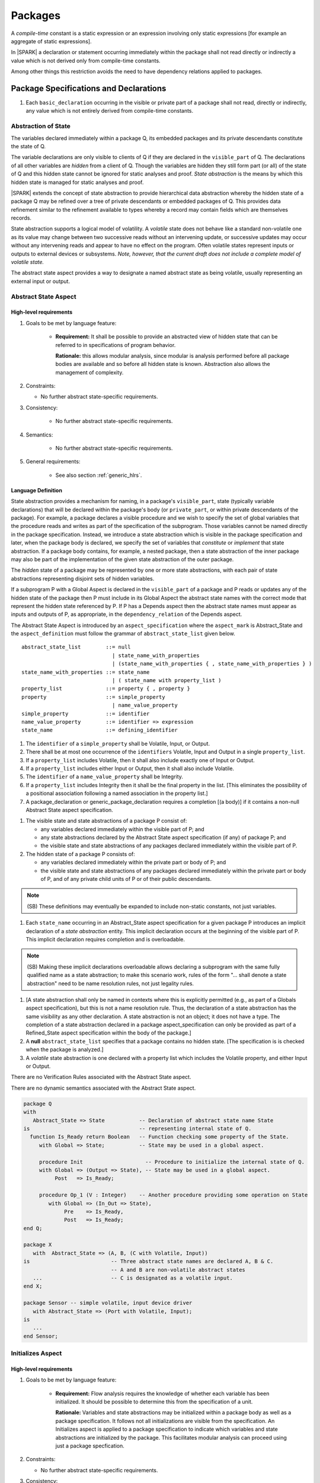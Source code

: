 Packages
========

A *compile-time* constant is a static expression or an expression involving only
static expressions [for example an aggregate of static expressions].

In |SPARK| a declaration or statement occurring immediately within the package
shall not read directly or indirectly a value which is not derived only from 
compile-time constants.

Among other things this restriction avoids the need to have dependency relations 
applied to packages.

Package Specifications and Declarations
---------------------------------------

.. centered:: **Verification Rules**

#. Each ``basic_declaration`` occurring in the visible or private part of a 
   package shall not read, directly or indirectly, any value which is not
   entirely derived from compile-time constants.

.. _abstract-state:

Abstraction of State
~~~~~~~~~~~~~~~~~~~~

The variables declared immediately within a package Q, its embedded
packages and its private descendants constitute the state of Q.

The variable declarations are only visible to clients of Q if they
are declared in the ``visible_part`` of Q.  The
declarations of all other variables are *hidden* from a client of Q.
Though the variables are hidden they still form part (or all) of the
state of Q and this hidden state cannot be ignored for static analyses
and proof.  *State abstraction* is the means by which this hidden state
is managed for static analyses and proof.

|SPARK| extends the concept of state abstraction to provide
hierarchical data abstraction whereby the hidden state of a package Q
may be refined over a tree of private descendants or embedded packages
of Q.  This provides data refinement similar to the refinement
available to types whereby a record may contain fields which are
themselves records.

State abstraction supports a logical model of volatility.  A *volatile*
state does not behave like a standard non-volatile one as its value
may change between two successive reads without an intervening update,
or successive updates may occur without any intervening reads and
appear to have no effect on the program.  Often volatile states
represent inputs or outputs to external devices or subsystems. *Note, however,
that the current draft does not include a complete model of volatile state.*

The abstract state aspect provides a way to designate a named abstract state as
being volatile, usually representing an external input or output.

.. _abstract-state-aspect:

Abstract State Aspect
~~~~~~~~~~~~~~~~~~~~~

High-level requirements
^^^^^^^^^^^^^^^^^^^^^^^

#. Goals to be met by language feature:

    * **Requirement:** It shall be possible to provide an abstracted view of hidden state that can be referred to
      in specifications of program behavior.

      **Rationale:** this allows modular analysis, since modular is analysis performed
      before all package bodies are available and so before all hidden state is known.
      Abstraction also allows the management of complexity.

#. Constraints:

   * No further abstract state-specific requirements.

#. Consistency:

    * No further abstract state-specific requirements.

#. Semantics:

    * No further abstract state-specific requirements.

#. General requirements:

    * See also section :ref:`generic_hlrs`.

Language Definition
^^^^^^^^^^^^^^^^^^^

State abstraction provides a mechanism for naming, in a package's
``visible_part``, state (typically variable declarations) that will be
declared within the package's body (or ``private_part``, or within private
descendants of the package). For example, a package declares a visible
procedure and we wish to specify the set of global variables that the
procedure reads and writes as part of the specification of the
subprogram. Those variables cannot be named directly in the package
specification. Instead, we introduce a state abstraction which is
visible in the package specification and later, when the package body
is declared, we specify the set of variables that *constitute* or
*implement* that state abstraction. If a package body contains, for
example, a nested package, then a state abstraction of the inner
package may also be part of the implementation of the given state
abstraction of the outer package.

The *hidden* state of a package may be represented
by one or more state abstractions, with each pair of state
abstractions representing disjoint sets of hidden variables.

If a subprogram P with a Global Aspect is declared in the
``visible_part`` of a package and P reads or updates any of the hidden
state of the package then P must include in its Global Aspect the
abstract state names with the correct mode that represent the hidden
state referenced by P.  If P has a Depends aspect then the abstract
state names must appear as inputs and outputs of P, as appropriate, in
the ``dependency_relation`` of the Depends aspect.

The Abstract State Aspect is introduced by an ``aspect_specification``
where the ``aspect_mark`` is Abstract_State and the
``aspect_definition`` must follow the grammar of
``abstract_state_list`` given below.

.. centered:: **Syntax**

::

  abstract_state_list        ::= null
                               | state_name_with_properties
                               | (state_name_with_properties { , state_name_with_properties } )
  state_name_with_properties ::= state_name
                               | ( state_name with property_list )
  property_list              ::= property { , property }
  property                   ::= simple_property
                               | name_value_property
  simple_property            ::= identifier
  name_value_property        ::= identifier => expression
  state_name                 ::= defining_identifier

.. ifconfig:: Display_Trace_Units

   :Trace Unit: 7.1.2 Syntax

.. centered:: **Legality Rules**

#. The ``identifier`` of a ``simple_property`` shall be Volatile,
   Input, or Output.

   .. ifconfig:: Display_Trace_Units

      :Trace Unit: 7.1.2 LR identifier of simple_property shall be Volatile, Input or Output

#. There shall be at most one occurrence of the ``identifiers``
   Volatile, Input and Output in a single ``property_list``.

   .. ifconfig:: Display_Trace_Units

      :Trace Unit: 7.1.2 LR At most one occurrence of Volatile, Input and Output in single property_list

#. If a ``property_list`` includes Volatile, then it shall also
   include exactly one of Input or Output.

   .. ifconfig:: Display_Trace_Units

      :Trace Unit: 7.1.2 LR If property_list includes Volatile, then it shall also include exactly one of Input or Output

#. If a ``property_list`` includes either Input or Output,
   then it shall also include Volatile.

   .. ifconfig:: Display_Trace_Units

      :Trace Unit: 7.1.2 LR If property_list includes Input or Output, it shall also include Volatile

#. The ``identifier`` of a ``name_value_property`` shall be
   Integrity.

   .. ifconfig:: Display_Trace_Units

      :Trace Unit: 7.1.2 LR name_value_property identifier must be Integrity

#. If a ``property_list`` includes Integrity then it shall be the final
   property in the list. [This eliminates the possibility of a positional
   association following a named association in the property list.]

   .. ifconfig:: Display_Trace_Units

      :Trace Unit: 7.1.2 LR If property_list has Integrity it must be the final property in the list

#. A package_declaration or generic_package_declaration requires a completion
   [(a body)] if it contains a non-null Abstract State aspect specification.

.. centered:: **Static Semantics**

#. The visible state and state abstractions of a package P consist of:

   * any variables declared immediately within the visible part
     of P; and
   * any state abstractions declared by the Abstract State aspect
     specification (if any) of package P; and
   * the visible state and state abstractions of any packages declared
     immediately within the visible part of P.

#. The hidden state of a package P consists of:

   * any variables declared immediately within the private part or
     body of P; and
   * the visible state and state abstractions of any packages declared
     immediately within the private part or body of P, and of any
     private child units of P or of their public descendants.

.. note::
 (SB) These definitions may eventually be expanded to include non-static
 constants, not just variables.

#. Each ``state_name`` occurring in an Abstract_State aspect
   specification for a given package P introduces an implicit
   declaration of a *state abstraction* entity. This implicit
   declaration occurs at the beginning of the visible part of P. This
   implicit declaration requires completion and is overloadable.

.. note::
 (SB) Making these implicit declarations overloadable allows declaring
 a subprogram with the same fully qualified name as a state abstraction;
 to make this scenario work, rules of the form "... shall denote a state
 abstraction" need to be name resolution rules, not just legality rules.

#. [A state abstraction shall only be named in contexts where this is
   explicitly permitted (e.g., as part of a Globals aspect
   specification), but this is not a name resolution rule.  Thus, the
   declaration of a state abstraction has the same visibility as any
   other declaration.
   A state abstraction is not an object; it does not have a type.  The
   completion of a state abstraction declared in a package
   aspect_specification can only be provided as part of a
   Refined_State aspect specification within the body of the package.]
   
#. A **null** ``abstract_state_list`` specifies that a package contains no 
   hidden state.
   [The specification is is checked when the package is analyzed.]

#. A *volatile* state abstraction is one declared with a property list
   which includes the Volatile property, and either Input or Output.

.. centered:: **Verification Rules**

There are no Verification Rules associated with the Abstract State aspect.
   
.. centered:: **Dynamic Semantics**

There are no dynamic semantics associated with the Abstract State
aspect.

.. centered:: **Examples**

.. code-block:: ada

   package Q
   with
      Abstract_State => State           -- Declaration of abstract state name State
   is                                   -- representing internal state of Q.
     function Is_Ready return Boolean   -- Function checking some property of the State.
        with Global => State;           -- State may be used in a global aspect.

        procedure Init                    -- Procedure to initialize the internal state of Q.
        with Global => (Output => State), -- State may be used in a global aspect.
	     Post   => Is_Ready;

        procedure Op_1 (V : Integer)    -- Another procedure providing some operation on State
           with Global => (In_Out => State),
  	        Pre    => Is_Ready,
	        Post   => Is_Ready;
   end Q;

   package X
      with  Abstract_State => (A, B, (C with Volatile, Input))
   is                          -- Three abstract state names are declared A, B & C.
                               -- A and B are non-volatile abstract states
      ...                      -- C is designated as a volatile input.
   end X;

   package Sensor -- simple volatile, input device driver
      with Abstract_State => (Port with Volatile, Input);
   is
      ...
   end Sensor;

.. todo:: 
     Further semantic detail regarding Volatile state and integrity levels
     needs to be added, in particular in relation to specifying these
     properties for variables which are declared directly within the
     visible part of a package specification.
     To be completed in the Milestone 3 version of this document.


Initializes Aspect
~~~~~~~~~~~~~~~~~~

High-level requirements
^^^^^^^^^^^^^^^^^^^^^^^

#. Goals to be met by language feature:

    * **Requirement:** Flow analysis requires the knowledge of whether each
      variable has been initialized.  It should be possible to determine this
      from the specification of a unit.

      **Rationale:** Variables and state abstractions may be initialized within
      a package body as well as a package specification.  It follows not all
      initializations are visible from the specification.  An Initializes aspect
      is applied to a package specification to indicate which variables and
      state abstractions are initialized by the package.  This facilitates
      modular analysis can proceed using just a package specfication.
      
#. Constraints:

   * No further abstract state-specific requirements.

#. Consistency:

    * No further abstract state-specific requirements.

#. Semantics:

    * No further abstract state-specific requirements.

#. General requirements:

    * See also section :ref:`generic_hlrs`.


.. centered:: **Legality Rules**

#. The initializes may only appear in the 
   ``aspect_specification`` of a ``package_specification``.

Language Definition
^^^^^^^^^^^^^^^^^^^

The Initializes aspect is introduced by an ``aspect_specification`` where the 
``aspect_mark`` is Initializes and the ``aspect_definition`` must follow the 
grammar of ``initialization_list`` given below.

.. centered:: **Syntax**

::

  initialization_list ::= 
  

Package Bodies
--------------

.. centered:: **Verification Rules**

#. Each declaration of the ``declarative_part`` of a ``package_body`` shall not
   read, directly or indirectly, any value which is not
   entirely derived from compile-time constants.

#. Each statement of a ``handled_sequence_of_statements`` of a ``package_body`` 
   shall not read, directly or indirectly, a value which is not entirely derived 
   entirely from compile-time constants.

State Refinement
~~~~~~~~~~~~~~~~

A ``state_name`` declared by an Abstract State Aspect in the
specification of a package Q is an abstraction of the non-visible
variables declared in the private part, body, or private descendants
of Q, which together form the hidden state, of Q.  In the body of Q
each ``state_name`` has to be refined by showing which variables and
subordinate abstract states are represented by the ``state_name`` (its
constituents).  A Refined State Aspect in the body of Q is used
for this purpose.

In the body of a package the constituents of the refined
``state_name``, the refined view, has to be used rather than the
abstract view of the ``state_name``.  Refined global, depends, pre
and post aspects are provided to express the refined view.

In the refined view the constituents of each ``state_name`` have to be
initialized consistently with their appearance or omission from the
Package Depends or Initializes aspect of the package.

.. _refinement-rationale:

Common Rationale for Refined Aspects
~~~~~~~~~~~~~~~~~~~~~~~~~~~~~~~~~~~~

Where it is possible to specify subprogram behavior using a language feature that
refers to abstract state, it should be possible to define a corresponding *refined*
version of the language feature that refers to the decomposition of that abstract state.

The rationale for this is as follows:

#. The semantics of properties defined in terms of abstract state
   can only be precisely defined in terms of the corresponding concrete state,
   though nested abstraction is also necessary to manage hierarchies of data.

#. There may be multiple possible refinements for a given abstract specification
   and so the user should be able to specify what they actually want.

#. This is necessary to support development via stepwise refinement.


Refined State Aspect
~~~~~~~~~~~~~~~~~~~~

High-level requirements
^^^^^^^^^^^^^^^^^^^^^^^

#. Goals to be met by language feature:

   * **Requirement:** For each state abstraction, it shall be possible to define the set of hidden
     state items that implement or *refine* that abstract state (where the
     hidden state items can either be concrete state or further state abstractions).
     
     **Rationale**: see section :ref:`refinement-rationale`.

#. Constraints:

   * **Requirement:** Each item of hidden state must map to exactly one state abstraction.

     **Rationale:** all hidden state must be covered since otherwise specifications referring to abstract state may
     be incomplete; each item of that hidden state must map to exactly one abstraction to give a clean and easily understandable
     abstraction, and for the purposes of simplicity of analysis.

   * **Requirement:** Each item of abstract state covered by the package shall be mapped to at least one
     item of hidden state (either concrete state or a further state abstraction).

     **Rationale:** the semantics of properties defined in terms of abstract state
     can only be precisely defined in terms of the corresponding concrete state.

   * **Requirement:** Each item of hidden state should appear in at least one global data list
     within the package body.

     **Rationale:** If this is not the case, then there is at least one hidden state item that is not
     used by any subprogram.

#. Consistency:

   * No further Refined state-specific requirements needed.

#. Semantics:

   * No further Refined state-specific requirements needed.

#. General requirements:

    * See also section :ref:`generic_hlrs`.


.. todo:: The consistency rules will be updated as the
          models for volatile variables and integrity levels are defined.
          To be completed in the Milestone 3 version of this document.

.. todo:: Consider whether it should be possible to refine null abstract state onto hidden state.
          *Rationale: this would allow the modeling of programs that - for example - use caches
          to improve performance.*
          To be completed in the Milestone 3 version of this document.

.. todo:: Consider whether it should be possible to refine abstract onto hidden state without any restrictions,
          although the refinement would be checked and potential issues flagged up to the user.
     
          **Rationale:** there are a number of different possible models of mapping abstract
          to concrete state - especially when volatile state is being used - and it might
          be useful to provide greater flexibility to the user. In addition, if a facility is
          provided to allow users to step outside of the language when refining depends, for example, then it may be
          necessary to relax the abstraction model as well as relaxing the language feature
          of direct relevance.*

          To be completed in the Milestone 3 version of this document.

Language Definition
^^^^^^^^^^^^^^^^^^^

The Refined State Aspect is introduced by an ``aspect_specification`` where
the ``aspect_mark`` is "Refined_State" and the ``aspect_definition`` must follow
the grammar of ``state_and_category_list`` given below.

.. centered:: **Syntax**

::

  state_and_category_list          ::= (state_and_category {, state_and_category})
  state_and_category               ::= abstract_state_name => constituent_with_property_list
  abstract_state_name              ::= state_name
  constituent_with_property_list   ::= constituent_with_property
                                     | (constituent_with_property {, constituent_with_property})
  constituent_with_property        ::= constituent
                                     | (constituent_list with property_list)
  constituent_list                 ::= constituent
                                     | (constituent {, constituent})

where

  ``constituent ::=`` *variable_*\ ``name | state_name``

.. todo:: Provide language definition for Refined_State aspect.
          To be completed in the Milestone 3 version of this document.


Abstract State and Package Hierarchy
~~~~~~~~~~~~~~~~~~~~~~~~~~~~~~~~~~~~

.. todo:: We need to consider the interactions between package hierarchy and abstract state.
          Do we need to have rules restricting access between parent and child packages?
          Can we ensure abstract state encapsulation?
          To be completed in the Milestone 3 version of this document.

Volatile Variables
~~~~~~~~~~~~~~~~~~

A volatile ``state_name`` may be refined to one or more subordinate
``state_names`` but ultimately a volatile ``state_name`` has to be
refined on to one or more volatile *variables*.  This variable has to
be volatile. The volatile *variable* will be declared in the body of a
package and the declaration will normally be denoted as volatile using
an aspect or a pragma.  Usually it will also have a representation
giving its address.

A volatile variable cannot be mentioned directly in a contract as the
reading of a volatile variable may affect the value of the variable
and for many I/O ports a read and a write affect different registers
of the external device.

.. todo:: Rather than have the current problems with external
   variables in functions should we disallow them in functions?
   Perhaps wait for a more general solution which allows non-pure
   functions in certain situations.

   We need to consider a way of providing features for reasoning about
   external variables different to the broken 'Tail scheme in SPARK 2005.
   This will require some form of attribute as we cannot mention
   volatile variables directly in a contract.

   If we want to reason about successive reads (writes) from a Volatile
   Input (Output) ``state_name`` we need to have a way to refer to
   these individual operations.

   At the very least, if V is a Volatile Input variable should not
   have the following assertion provable:

   T1 := V;
   T2 := V;

   pragma Assert (T1 = T2);

   To be completed in the Milestone 3 version of this document.

.. todo:: May introduce a way to provide a "history" parameter for
   Volatile variables.
   To be completed in the Milestone 3 version of this document.

.. todo:: Consider a mode selector for the "latched output" pattern - one that can be
   read after writing but need not be. This scheme has been
   requested by secunet.  In this scheme the output would be volatile
   but the input non-volatile. Target: release 2 of toolset or later.


Initialization Refinement
~~~~~~~~~~~~~~~~~~~~~~~~~

**High-level detail TBD.**


.. _refined-global-aspect:

Refined Global Aspect
~~~~~~~~~~~~~~~~~~~~~

High-level requirements
^^^^^^^^^^^^^^^^^^^^^^^

#. Goals to be met by language feature:

   * **Requirement:** Where a global data list referring to abstract state has been specified for a subprogram,
     it shall be possible to provide a refined global data list that takes account of the
     refinement of that abstract state.

     **Rationale:** see section :ref:`refinement-rationale`.

#. Constraints:

   * No further Refined Global-specific requirements needed.

#. Consistency:

   * Let *Abstract* be the abstraction function defined by state refinement (such that
     *Abstract* is the identity function when applied to visible state).
     Let *G* be the global data list and *RG* be the refined global data list. Then:

     * **Requirement:** If *X* appears in *RG* but not all constituents of *Abstract (X)* appear in *RG*
       then *Abstract (X)* must appear in *G* with at least input mode.

       **Rationale:** In this case, *Abstract (X)* is not fully initialized by the
       subprogram and the relevant components must be intialized prior to calling
       the subprogram.

     * **Requirement:** If *Y* appears in *G*, then at least one *X* such that *Abstract (X) = Y*
       must appear in *RG*.

       **Rationale:** By definition of abstraction.
     
     * **Requirement:** Refinement of modes:

          * If the mode of *X* in *RG* indicates it is **not** used in a
            proof context, then that mode must be a mode of *Abstract (X)* in *G*.

          * If the mode of *X* in *RG* indicates it **is** used in a proof context and
            *Abstract(X)* will not have another mode according to the above rules, then the
            mode of *Abstract(X)* shall indicate it is only used in proof contexts.

       **Rationale:** In general, modes should be preserved by refinement. However,
       if one refinement constituent of a state abstraction has an input and/or output mode, then
       it is no longer of interest whether another constituent is only used in a
       proof context.

#. Semantics:

   * As per Global aspect.

#. General requirements:

    * See also section :ref:`generic_hlrs`.

.. todo:: The consistency rules will be updated as the
          model for volatile variables is defined.
          To be completed in the Milestone 3 version of this document.

.. todo:: If it ends up being possible to refine null abstract state, then refinements of such
          state could appear in refined globals statements, though they would need
          to have mode in out.
          To be completed in the Milestone 3 version of this document.

Language Definition
^^^^^^^^^^^^^^^^^^^

A subprogram declared in the visible part of a package may have a
Refined Global Aspect applied to its body or body stub. The
Refined Global Aspect defines the global items of the subprogram
in terms of the ``constituents`` of a ``state_name`` of the package
rather than the ``state_name``.

The Refined Global Aspect is introduced by an ``aspect_specification`` where
the ``aspect_mark`` is "Refined_Global" and the ``aspect_definition`` must follow
the grammar of ``global_specification`` in :ref:`global-aspects`.

.. todo:: Provide language definition for Refined_Global aspect.
          To be completed in the Milestone 3 version of this document.


.. _refined-depends-aspect:

Refined Depends Aspect
~~~~~~~~~~~~~~~~~~~~~~~~~

High-level requirements
^^^^^^^^^^^^^^^^^^^^^^^

#. Goals to be met by language feature:

   * **Requirement:** Where a dependency relation referring to abstract state has been given,
     it shall be possible to specify a refined dependency relation that takes account
     of the refinement of that abstract state.

     **Rationale:** see section :ref:`refinement-rationale`.

#. Constraints:

   * No further Refined depends-specific requirements needed.

#. Consistency: 

    * **Requirement:** The refined dependency relation defines an alternative view of the inputs and outputs
      of the subprogram and that view must be equivalent to the refined list of global
      data items and formal parameters and their modes (ignoring data items used only in proof contexts).

      **Rationale:** this provides a useful early consistency check.


    * Let *Abstract* be the abstraction function defined by state refinement (such that
      *Abstract* is the identity function when applied to visible state).
      Let *D* be a dependency relation and *RD* be the corresponding
      refined dependency relation. Then:

      * **Requirement:** If *(X,Y)* is in *RD* - i.e. *X* depends on *Y* -
        then *(Abstract(X), Abstract(Y))* is in *D*.

        **Rationale:** dependencies must be preserved after abstraction.

      * **Requirement:** If *(X,Y)* is in *RD* and there is *A* such that *Abstract(A)=Abstract(X)* but
        there is no *B* such that *(A,B)* is in *RD*, then *(Abstract(X),Abstract(X))* is in *D*.

        **Rationale:** In this case, *Abstract (X)* is not fully initialized by the
        subprogram and the relevant components must be initialized prior to calling
        the subprogram.

      * **Requirement:** If *(S,T)* is in *D* then there shall exist *(V,W)* in *RD* such that
        *Abstract(V)=S* and *Abstract(W)=T*.

        **Rationale:** By definition of abstraction.

#. Semantics:

   * As per Depends aspect.

#. General requirements:

    * See also section :ref:`generic_hlrs`.

.. todo:: The consistency rules will be updated as the
          model for volatile variables is defined.
          To be completed in the Milestone 3 version of this document.

.. todo:: If it is possible to refine null abstract state, then refinements of such
          state could appear in refined depends statements, but wouldn't map to
          anything in the depends relation itself and would need to have mode in/out
          in the refined depends.
          To be completed in the Milestone 3 version of this document.

Language Definition
^^^^^^^^^^^^^^^^^^^

A subprogram declared in the visible part of a package may have a
Refined Depends aspect applied to its body or body stub. The
Refined Depends aspect defines the ``dependency_relation`` of the
subprogram in terms of the ``constituents`` of a ``state_name`` of the
package rather than the ``state_name``.

The Refined Depends aspect is introduced by an ``aspect_specification`` where
the ``aspect_mark`` is "Refined_Depends" and the ``aspect_definition`` must follow
the grammar of ``dependency_relation``.

.. todo:: Provide language definition for Refined_Depends aspect.
          To be completed in the Milestone 3 version of this document.


Refined Precondition Aspect
~~~~~~~~~~~~~~~~~~~~~~~~~~~

High-level requirements
^^^^^^^^^^^^^^^^^^^^^^^

#. Goals to be met by language feature:

   * **Requirement:** Where a precondition has been provided for a subprogram declaration, it shall be
     possible to state a refined precondition that refers to concrete rather than abstract state
     and/or concrete rather than abstract type detail.

     **Rationale:** See section :ref:`refinement-rationale`.

#. Constraints:

   * No further Refined precondition-specific requirements needed.

#. Consistency: 

   * **Requirement:** The refined precondition of the subprogram must be implied by the precondition.

     **Rationale:** standard definition of proof refinement.

#. Semantics:

   * As per the semantics of the Precondition aspect.

#. General requirements:

    * See also section :ref:`generic_hlrs`.

Language Definition
^^^^^^^^^^^^^^^^^^^

A subprogram declared in the visible part of a package may have a
Refined Precondition Aspect applied to its body or body stub.  The
Refined Precondition may be used to restate a precondition given on
the declaration of a subprogram in terms of the full view of a private
type or the ``constituents`` of a refined ``state_name``.

The Refined Precondition Aspect is introduced by an ``aspect_specification`` where
the ``aspect_mark`` is "Refined_Pre" and the ``aspect_definition`` must be
a Boolean ``expression``.

.. todo:: Provide language definition for Refined_Pre aspect.
          To be completed in the Milestone 3 version of this document.

Refined Postcondition Aspect
~~~~~~~~~~~~~~~~~~~~~~~~~~~~

High-level requirements
^^^^^^^^^^^^^^^^^^^^^^^

#. Goals to be met by language feature:

   * **Requirement:** Where a post-condition has been provided for a subprogram declaration, it shall be
     possible to state a refined post-condition that refers to concrete rather than abstract state
     and/or concrete rather than abstract type detail.

     **Rationale:** See section :ref:`refinement-rationale`.   

#. Constraints:

   * No further Refined post-condition-specific requirements needed.

#. Consistency: 

   * **Requirement:** The post-condition of the subprogram must be implied by the refined post-condition.

     **Rationale:** standard definition of proof refinement.

#. Semantics:

   * As per the semantics of the Post-condition aspect.

#. General requirements:

    * See also section :ref:`generic_hlrs`.

Language Definition
^^^^^^^^^^^^^^^^^^^

A subprogram declared in the visible part of a package may have a
Refined Postcondition Aspect applied to its body or body stub.  The
Refined Postcondition may be used to restate a postcondition given
on the declaration of a subprogram in terms the full view of a private
type or the ``constituents`` of a refined ``state_name``.

The Refined Precondition Aspect is introduced by an ``aspect_specification`` where
the ``aspect_mark`` is "Refined_Post" and the ``aspect_definition`` must be
a Boolean ``expression``.

.. todo:: Provide language definition for Refined_Post aspect.
          To be completed in the Milestone 3 version of this document.

.. todo:: refined contract_cases.
          To be completed in the Milestone 3 version of this document.


Private Types and Private Extensions
------------------------------------

The partial view of a private type or private extension may be in
|SPARK| even if its full view is not in |SPARK|. The usual rule
applies here, so a private type without discriminants is in
|SPARK|, while a private type with discriminants is in |SPARK| only
if its discriminants are in |SPARK|.

Private Operations
~~~~~~~~~~~~~~~~~~

No extensions or restrictions.

Type Invariants
~~~~~~~~~~~~~~~

.. centered:: **Syntax**

There is no additional syntax associated with type invariants.

.. centered:: **Legality Rules**

There are no additional legality rules associated with type invariants.

.. centered:: **Static Semantics**

There are no additional static semantics associated with type invariants.

.. centered:: **Dynamic Semantics**

There are no additional dynamic semantics associated with type invariants.

.. centered:: **Verification Rules**

#. The Ada 2012 RM lists places at which an invariant check is performed. In
   |SPARK|, we add the following places in order to guarantee that an instance
   of a type always respects its invariant at the point at which it is passed
   as an input parameter:

   * Before a call on any subprogram or entry that:

     * is explicitly declared within the immediate scope of type T (or
       by an instance of a generic unit, and the generic is declared
       within the immediate scope of type T), and

     * is visible outside the immediate scope of type T or overrides
       an operation that is visible outside the immediate scope of T,
       and

     * has one or more in out or in parameters with a part of type T.

     the check is performed on each such part of type T.
     [Note that these checks are only performed statically, and this does not create an
     obligation to extend the run-time checks performed in relation to type invariants.]

Deferred Constants
------------------

No extensions or restrictions.

Limited Types
-------------

No extensions or restrictions.

Assignment and Finalization
---------------------------

Controlled types are not permitted in |SPARK|.
